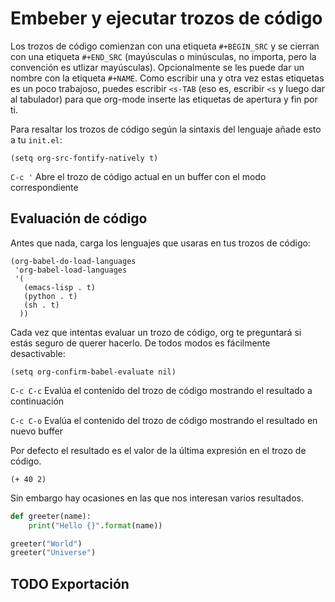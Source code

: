 * Embeber y ejecutar trozos de código

Los trozos de código comienzan con una etiqueta ~#+BEGIN_SRC~ y se cierran con una etiqueta ~#+END_SRC~ (mayúsculas o minúsculas, no importa, pero la convención es utlizar mayúsculas).
Opcionalmente se les puede dar un nombre con la etiqueta ~#+NAME~. Como escribir una y otra vez estas etiquetas es un poco trabajoso, puedes escribir ~<s-TAB~ (eso es, escribir ~<s~ y luego dar al tabulador) para que org-mode inserte
las etiquetas de apertura y fin por ti.

Para resaltar los trozos de código según la sintaxis del lenguaje añade esto a tu ~init.el~:

#+BEGIN_SRC elisp
(setq org-src-fontify-natively t)
#+END_SRC

~C-c '~
    Abre el trozo de código actual en un buffer con el modo correspondiente

** Evaluación de código

Antes que nada, carga los lenguajes que usaras en tus trozos de código:

#+BEGIN_SRC elisp
(org-babel-do-load-languages
 'org-babel-load-languages
 '(
   (emacs-lisp . t)
   (python . t)
   (sh . t)
  ))
#+END_SRC

Cada vez que intentas evaluar un trozo de código, org te preguntará si estás seguro de querer hacerlo. De todos modos es fácilmente desactivable:

#+BEGIN_SRC elisp
(setq org-confirm-babel-evaluate nil)
#+END_SRC

~C-c C-c~
    Evalúa el contenido del trozo de código mostrando el resultado a continuación

~C-c C-o~
    Evalúa el contenido del trozo de código mostrando el resultado en nuevo buffer

Por defecto el resultado es el valor de la última expresión en el trozo de código.

#+NAME: elisp-expression
#+BEGIN_SRC elisp
(+ 40 2)
#+END_SRC

Sin embargo hay ocasiones en las que nos interesan varios resultados.

#+NAME: python-function
#+BEGIN_SRC python :results output
def greeter(name):
    print("Hello {}".format(name))

greeter("World")
greeter("Universe")
#+END_SRC

** TODO Exportación
